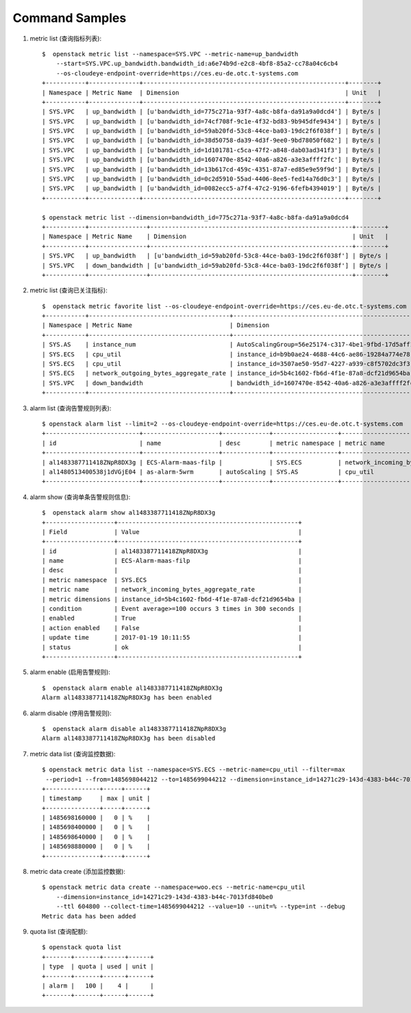 Command Samples
===============

1. metric list (查询指标列表)::

    $  openstack metric list --namespace=SYS.VPC --metric-name=up_bandwidth
        --start=SYS.VPC.up_bandwidth.bandwidth_id:a6e74b9d-e2c8-4bf8-85a2-cc78a04c6cb4
        --os-cloudeye-endpoint-override=https://ces.eu-de.otc.t-systems.com
    +-----------+--------------+--------------------------------------------------------+--------+
    | Namespace | Metric Name  | Dimension                                              | Unit   |
    +-----------+--------------+--------------------------------------------------------+--------+
    | SYS.VPC   | up_bandwidth | [u'bandwidth_id=775c271a-93f7-4a8c-b8fa-da91a9a0dcd4'] | Byte/s |
    | SYS.VPC   | up_bandwidth | [u'bandwidth_id=74cf708f-9c1e-4f32-bd83-9b945dfe9434'] | Byte/s |
    | SYS.VPC   | up_bandwidth | [u'bandwidth_id=59ab20fd-53c8-44ce-ba03-19dc2f6f038f'] | Byte/s |
    | SYS.VPC   | up_bandwidth | [u'bandwidth_id=38d50758-da39-4d3f-9ee0-9bd78050f682'] | Byte/s |
    | SYS.VPC   | up_bandwidth | [u'bandwidth_id=1d101781-c5ca-47f2-a848-dab03ad341f3'] | Byte/s |
    | SYS.VPC   | up_bandwidth | [u'bandwidth_id=1607470e-8542-40a6-a826-a3e3affff2fc'] | Byte/s |
    | SYS.VPC   | up_bandwidth | [u'bandwidth_id=13b617cd-459c-4351-87a7-ed85e9e59f9d'] | Byte/s |
    | SYS.VPC   | up_bandwidth | [u'bandwidth_id=0c2d5910-55ad-4406-8ee5-fed14a76d0c3'] | Byte/s |
    | SYS.VPC   | up_bandwidth | [u'bandwidth_id=0082ecc5-a7f4-47c2-9196-6fefb4394019'] | Byte/s |
    +-----------+--------------+--------------------------------------------------------+--------+

    $ openstack metric list --dimension=bandwidth_id=775c271a-93f7-4a8c-b8fa-da91a9a0dcd4
    +-----------+----------------+--------------------------------------------------------+--------+
    | Namespace | Metric Name    | Dimension                                              | Unit   |
    +-----------+----------------+--------------------------------------------------------+--------+
    | SYS.VPC   | up_bandwidth   | [u'bandwidth_id=59ab20fd-53c8-44ce-ba03-19dc2f6f038f'] | Byte/s |
    | SYS.VPC   | down_bandwidth | [u'bandwidth_id=59ab20fd-53c8-44ce-ba03-19dc2f6f038f'] | Byte/s |
    +-----------+----------------+--------------------------------------------------------+--------+

#. metric list (查询已关注指标)::

    $  openstack metric favorite list --os-cloudeye-endpoint-override=https://ces.eu-de.otc.t-systems.com
    +-----------+---------------------------------------+-------------------------------------------------------+
    | Namespace | Metric Name                           | Dimension                                             |
    +-----------+---------------------------------------+-------------------------------------------------------+
    | SYS.AS    | instance_num                          | AutoScalingGroup=56e25174-c317-4be1-9fbd-17d5aff10ad5 |
    | SYS.ECS   | cpu_util                              | instance_id=b9b0ae24-4688-44c6-ae86-19284a774e78      |
    | SYS.ECS   | cpu_util                              | instance_id=3507ae50-95d7-4227-a939-c8f5702dc3f3      |
    | SYS.ECS   | network_outgoing_bytes_aggregate_rate | instance_id=5b4c1602-fb6d-4f1e-87a8-dcf21d9654ba      |
    | SYS.VPC   | down_bandwidth                        | bandwidth_id=1607470e-8542-40a6-a826-a3e3affff2fc     |
    +-----------+---------------------------------------+-------------------------------------------------------+

#. alarm list (查询告警规则列表)::

    $ openstack alarm list --limit=2 --os-cloudeye-endpoint-override=https://ces.eu-de.otc.t-systems.com
    +--------------------------+---------------------+-------------+------------------+---------------------------------------+--------+
    | id                       | name                | desc        | metric namespace | metric name                           | status |
    +--------------------------+---------------------+-------------+------------------+---------------------------------------+--------+
    | al1483387711418ZNpR8DX3g | ECS-Alarm-maas-filp |             | SYS.ECS          | network_incoming_bytes_aggregate_rate | ok     |
    | al1480513400538j1dVGjE04 | as-alarm-5wrm       | autoScaling | SYS.AS           | cpu_util                              | ok     |
    +--------------------------+---------------------+-------------+------------------+---------------------------------------+--------+


#. alarm show (查询单条告警规则信息)::

    $  openstack alarm show al1483387711418ZNpR8DX3g
    +-------------------+--------------------------------------------------+
    | Field             | Value                                            |
    +-------------------+--------------------------------------------------+
    | id                | al1483387711418ZNpR8DX3g                         |
    | name              | ECS-Alarm-maas-filp                              |
    | desc              |                                                  |
    | metric namespace  | SYS.ECS                                          |
    | metric name       | network_incoming_bytes_aggregate_rate            |
    | metric dimensions | instance_id=5b4c1602-fb6d-4f1e-87a8-dcf21d9654ba |
    | condition         | Event average>=100 occurs 3 times in 300 seconds |
    | enabled           | True                                             |
    | action enabled    | False                                            |
    | update time       | 2017-01-19 10:11:55                              |
    | status            | ok                                               |
    +-------------------+--------------------------------------------------+


#. alarm enable (启用告警规则)::

    $  openstack alarm enable al1483387711418ZNpR8DX3g
    Alarm al1483387711418ZNpR8DX3g has been enabled


#. alarm disable (停用告警规则)::

    $  openstack alarm disable al1483387711418ZNpR8DX3g
    Alarm al1483387711418ZNpR8DX3g has been disabled


#. metric data list (查询监控数据)::

    $ openstack metric data list --namespace=SYS.ECS --metric-name=cpu_util --filter=max
     --period=1 --from=1485698044212 --to=1485699044212 --dimension=instance_id=14271c29-143d-4383-b44c-7013fd840be0
    +---------------+-----+------+
    | timestamp     | max | unit |
    +---------------+-----+------+
    | 1485698160000 |   0 | %    |
    | 1485698400000 |   0 | %    |
    | 1485698640000 |   0 | %    |
    | 1485698880000 |   0 | %    |
    +---------------+-----+------+

#. metric data create (添加监控数据)::

    $ openstack metric data create --namespace=woo.ecs --metric-name=cpu_util
        --dimension=instance_id=14271c29-143d-4383-b44c-7013fd840be0
        --ttl 604800 --collect-time=1485699044212 --value=10 --unit=% --type=int --debug
    Metric data has been added

#. quota list (查询配额)::

    $ openstack quota list
    +-------+-------+------+------+
    | type  | quota | used | unit |
    +-------+-------+------+------+
    | alarm |   100 |    4 |      |
    +-------+-------+------+------+


